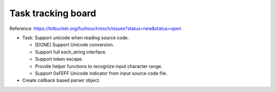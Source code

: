 ======================
Task tracking board
======================

Reference:
https://bitbucket.org/fuzhouch/esch/issues?status=new&status=open

* Task: Support unicode when reading source code.

  - [DONE] Support Unicode conversion.
  - Support full esch_string interface.
  - Support token escape.
  - Provide helper functions to recognize input character range. 
  - Support 0xFEFF Unicode indicator from input source code file.

* Create callback based parser object.
